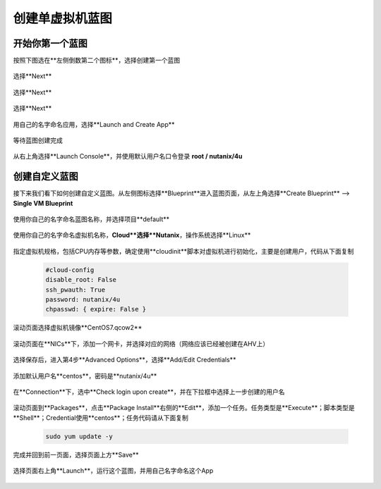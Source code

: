 .. Adding labels to the beginning of your lab is helpful for linking to the lab from other pages
.. _singleblueprint:

----------------
创建单虚拟机蓝图
----------------

开始你第一个蓝图
++++++++++++++++

按照下图选在**左侧倒数第二个图标**，选择创建第一个蓝图

  .. figure:: images/f1.png
      :width: 70 %

选择**Next**

  .. figure:: images/f2.png
      :width: 70 %

选择**Next**

  .. figure:: images/f3.png
      :width: 70 %

选择**Next**

  .. figure:: images/f4.png
      :width: 70 %

用自己的名字命名应用，选择**Launch and Create App**

  .. figure:: images/f5.png
      :width: 70 %

等待蓝图创建完成

  .. figure:: images/f6.png
      :width: 70 %

从右上角选择**Launch Console**，并使用默认用户名口令登录  **root / nutanix/4u**

  .. figure:: images/f7.png
      :width: 70 %


创建自定义蓝图
++++++++++++++

接下来我们看下如何创建自定义蓝图。从左侧图标选择**Blueprint**进入蓝图页面，从左上角选择**Create Blueprint** --> **Single VM Blueprint**

  .. figure:: images/s0.png
      :width: 70 %

使用你自己的名字命名蓝图名称，并选择项目**default**

  .. figure:: images/s1.png
      :width: 70 %

使用你自己的名字命名虚拟机名称，**Cloud**选择**Nutanix**，操作系统选择**Linux**

  .. figure:: images/s2.png
      :width: 70 %

指定虚拟机规格，包括CPU内存等参数，确定使用**cloudinit**脚本对虚拟机进行初始化，主要是创建用户，代码从下面复制

  .. code-block::

    #cloud-config
    disable_root: False
    ssh_pwauth: True
    password: nutanix/4u
    chpasswd: { expire: False }

  .. figure:: images/s31.png
      :width: 70 %

滚动页面选择虚拟机镜像**CentOS7.qcow2**

  .. figure:: images/s32.png
      :width: 70 %

滚动页面在**NICs**下，添加一个网卡，并选择对应的网络（网络应该已经被创建在AHV上）

  .. figure:: images/s33.png
      :width: 70 %

选择保存后，进入第4步**Advanced Options**，选择**Add/Edit Credentials**

  .. figure:: images/s41.png
      :width: 70 %

添加默认用户名**centos**，密码是**nutanix/4u**

  .. figure:: images/s42.png
      :width: 70 %

在**Connection**下，选中**Check login upon create**，并在下拉框中选择上一步创建的用户名

  .. figure:: images/s43.png
      :width: 70 %

滚动页面到**Packages**，点击**Package Install**右侧的**Edit**，添加一个任务。任务类型是**Execute**；脚本类型是**Shell**；Credential使用**centos**；任务代码请从下面复制

  .. code-block::

    sudo yum update -y

  .. figure:: images/s44.png
      :width: 70 %

完成并回到前一页面，选择页面上方**Save**

  .. figure:: images/s45.png
      :width: 70 %

选择页面右上角**Launch**，运行这个蓝图，并用自己名字命名这个App

  .. figure:: images/s5.png
      :width: 70 %


